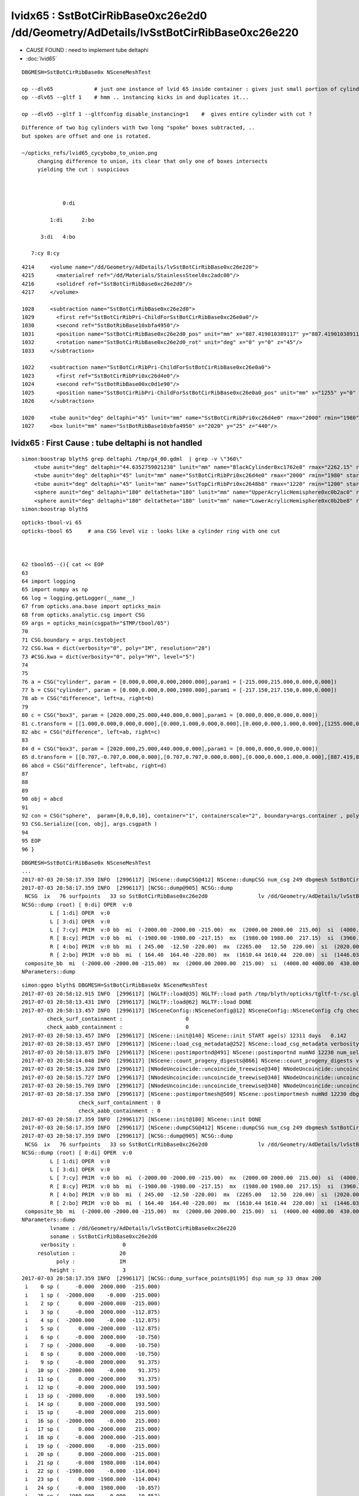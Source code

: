 lvidx65 : SstBotCirRibBase0xc26e2d0 /dd/Geometry/AdDetails/lvSstBotCirRibBase0xc26e220
==========================================================================================


* CAUSE FOUND : need to implement tube deltaphi

* :doc:`lvid65`  


::

     DBGMESH=SstBotCirRibBase0x NSceneMeshTest 

     op --dlv65             # just one instance of lvid 65 inside container : gives just small portion of cylinder
     op --dlv65 --gltf 1    # hmm .. instancing kicks in and duplicates it...

     op --dlv65 --gltf 1 --gltfconfig disable_instancing=1    #  gives entire cylinder with cut ?




::

        Difference of two big cylinders with two long "spoke" boxes subtracted, ..
        but spokes are offset and one is rotated.

        ~/opticks_refs/lvid65_cycybobo_to_union.png
             changing difference to union, its clear that only one of boxes intersects
             yielding the cut : suspicious 
              


                     0:di

                 1:di      2:bo

              3:di   4:bo

           7:cy 8:cy


::

     4214     <volume name="/dd/Geometry/AdDetails/lvSstBotCirRibBase0xc26e220">
     4215       <materialref ref="/dd/Materials/StainlessSteel0xc2adc00"/>
     4216       <solidref ref="SstBotCirRibBase0xc26e2d0"/>
     4217     </volume>

     1028     <subtraction name="SstBotCirRibBase0xc26e2d0">
     1029       <first ref="SstBotCirRibPri-ChildForSstBotCirRibBase0xc26e0a0"/>
     1030       <second ref="SstBotRibBase10xbfa4950"/>
     1031       <position name="SstBotCirRibBase0xc26e2d0_pos" unit="mm" x="887.419010389117" y="887.419010389117" z="0"/>
     1032       <rotation name="SstBotCirRibBase0xc26e2d0_rot" unit="deg" x="0" y="0" z="45"/>
     1033     </subtraction>

     1022     <subtraction name="SstBotCirRibPri-ChildForSstBotCirRibBase0xc26e0a0">
     1023       <first ref="SstBotCirRibPri0xc26d4e0"/>
     1024       <second ref="SstBotRibBase00xc0d1e90"/>
     1025       <position name="SstBotCirRibPri-ChildForSstBotCirRibBase0xc26e0a0_pos" unit="mm" x="1255" y="0" z="0"/>
     1026     </subtraction>

     1020     <tube aunit="deg" deltaphi="45" lunit="mm" name="SstBotCirRibPri0xc26d4e0" rmax="2000" rmin="1980" startphi="0" z="430"/>
     1027     <box lunit="mm" name="SstBotRibBase10xbfa4950" x="2020" y="25" z="440"/>



lvidx65 : First Cause : tube deltaphi is not handled
-----------------------------------------------------------

::

    simon:boostrap blyth$ grep deltaphi /tmp/g4_00.gdml  | grep -v \"360\"
        <tube aunit="deg" deltaphi="44.6352759021238" lunit="mm" name="BlackCylinder0xc1762e8" rmax="2262.15" rmin="2259.15" startphi="0" z="997"/>
        <tube aunit="deg" deltaphi="45" lunit="mm" name="SstBotCirRibPri0xc26d4e0" rmax="2000" rmin="1980" startphi="0" z="430"/>
        <tube aunit="deg" deltaphi="45" lunit="mm" name="SstTopCirRibPri0xc2648b8" rmax="1220" rmin="1200" startphi="0" z="231.89"/>
        <sphere aunit="deg" deltaphi="180" deltatheta="180" lunit="mm" name="UpperAcrylicHemisphere0xc0b2ac0" rmax="10.035" rmin="0" startphi="0" starttheta="0"/>
        <sphere aunit="deg" deltaphi="180" deltatheta="180" lunit="mm" name="LowerAcrylicHemisphere0xc0b2be8" rmax="10.035" rmin="0" startphi="0" starttheta="0"/>
    simon:boostrap blyth$ 



::

     opticks-tbool-vi 65
     opticks-tbool 65     # ana CSG level viz : looks like a cylinder ring with one cut 



     62 tbool65--(){ cat << EOP
     63 
     64 import logging
     65 import numpy as np
     66 log = logging.getLogger(__name__)
     67 from opticks.ana.base import opticks_main
     68 from opticks.analytic.csg import CSG  
     69 args = opticks_main(csgpath="$TMP/tbool/65")
     70 
     71 CSG.boundary = args.testobject
     72 CSG.kwa = dict(verbosity="0", poly="IM", resolution="20")
     73 #CSG.kwa = dict(verbosity="0", poly="HY", level="5")
     74 
     75 
     76 a = CSG("cylinder", param = [0.000,0.000,0.000,2000.000],param1 = [-215.000,215.000,0.000,0.000])
     77 b = CSG("cylinder", param = [0.000,0.000,0.000,1980.000],param1 = [-217.150,217.150,0.000,0.000])
     78 ab = CSG("difference", left=a, right=b)
     79 
     80 c = CSG("box3", param = [2020.000,25.000,440.000,0.000],param1 = [0.000,0.000,0.000,0.000])
     81 c.transform = [[1.000,0.000,0.000,0.000],[0.000,1.000,0.000,0.000],[0.000,0.000,1.000,0.000],[1255.000,0.000,0.000,1.000]]
     82 abc = CSG("difference", left=ab, right=c)
     83 
     84 d = CSG("box3", param = [2020.000,25.000,440.000,0.000],param1 = [0.000,0.000,0.000,0.000])
     85 d.transform = [[0.707,-0.707,0.000,0.000],[0.707,0.707,0.000,0.000],[0.000,0.000,1.000,0.000],[887.419,887.419,0.000,1.000]]
     86 abcd = CSG("difference", left=abc, right=d)
     87 
     88 
     89 
     90 obj = abcd
     91 
     92 con = CSG("sphere",  param=[0,0,0,10], container="1", containerscale="2", boundary=args.container , poly="IM", resolution="20" )
     93 CSG.Serialize([con, obj], args.csgpath )
     94 
     95 EOP
     96 }


::


    DBGMESH=SstBotCirRibBase0x NSceneMeshTest 
    ...
    2017-07-03 20:58:17.359 INFO  [2996117] [NScene::dumpCSG@412] NScene::dumpCSG num_csg 249 dbgmesh SstBotCirRibBase0x
    2017-07-03 20:58:17.359 INFO  [2996117] [NCSG::dump@905] NCSG::dump
     NCSG  ix   76 surfpoints   33 so SstBotCirRibBase0xc26e2d0                lv /dd/Geometry/AdDetails/lvSstBotCirRibBase0xc26e220
    NCSG::dump (root) [ 0:di] OPER  v:0
             L [ 1:di] OPER  v:0
             L [ 3:di] OPER  v:0
             L [ 7:cy] PRIM  v:0 bb  mi  (-2000.00 -2000.00 -215.00)  mx  (2000.00 2000.00  215.00)  si  (4000.00 4000.00  430.00) 
             R [ 8:cy] PRIM  v:0 bb  mi  (-1980.00 -1980.00 -217.15)  mx  (1980.00 1980.00  217.15)  si  (3960.00 3960.00  434.30) 
             R [ 4:bo] PRIM  v:0 bb  mi  ( 245.00  -12.50 -220.00)  mx  (2265.00   12.50  220.00)  si  (2020.00   25.00  440.00) 
             R [ 2:bo] PRIM  v:0 bb  mi  ( 164.40  164.40 -220.00)  mx  (1610.44 1610.44  220.00)  si  (1446.03 1446.03  440.00) 
     composite_bb  mi  (-2000.00 -2000.00 -215.00)  mx  (2000.00 2000.00  215.00)  si  (4000.00 4000.00  430.00) 
    NParameters::dump
 


::

    simon:ggeo blyth$ DBGMESH=SstBotCirRibBase0x NSceneMeshTest 
    2017-07-03 20:58:12.915 INFO  [2996117] [NGLTF::load@35] NGLTF::load path /tmp/blyth/opticks/tgltf-t-/sc.gltf
    2017-07-03 20:58:13.431 INFO  [2996117] [NGLTF::load@62] NGLTF::load DONE
    2017-07-03 20:58:13.457 INFO  [2996117] [NSceneConfig::NSceneConfig@12] NSceneConfig::NSceneConfig cfg check_surf_containment=0,check_aabb_containment=0
            check_surf_containment :                    0
            check_aabb_containment :                    0
    2017-07-03 20:58:13.457 INFO  [2996117] [NScene::init@140] NScene::init START age(s) 12311 days   0.142
    2017-07-03 20:58:13.457 INFO  [2996117] [NScene::load_csg_metadata@252] NScene::load_csg_metadata verbosity 1 num_meshes 249
    2017-07-03 20:58:13.875 INFO  [2996117] [NScene::postimportnd@491] NScene::postimportnd numNd 12230 num_selected 12230 dbgnode -1 dbgnode_list 0 verbosity 1
    2017-07-03 20:58:14.048 INFO  [2996117] [NScene::count_progeny_digests@866] NScene::count_progeny_digests verbosity 1 node_count 12230 digest_size 249
    2017-07-03 20:58:15.328 INFO  [2996117] [NNodeUncoincide::uncoincide_treewise@340] NNodeUncoincide::uncoincide_tree TRYING root.left UNCOINCIDE_UNCYCO  root union difference cylinder cone  left union cylinder  right cone 
    2017-07-03 20:58:15.727 INFO  [2996117] [NNodeUncoincide::uncoincide_treewise@340] NNodeUncoincide::uncoincide_tree TRYING root.left UNCOINCIDE_UNCYCO  root union difference cylinder cone  left union cylinder  right cone 
    2017-07-03 20:58:15.769 INFO  [2996117] [NNodeUncoincide::uncoincide_treewise@340] NNodeUncoincide::uncoincide_tree TRYING root.left UNCOINCIDE_UNCYCO  root union difference cylinder cone  left union cylinder  right cone 
    2017-07-03 20:58:17.358 INFO  [2996117] [NScene::postimportmesh@509] NScene::postimportmesh numNd 12230 dbgnode -1 dbgnode_list 0 verbosity 1
                      check_surf_containment : 0
                      check_aabb_containment : 0
    2017-07-03 20:58:17.359 INFO  [2996117] [NScene::init@180] NScene::init DONE
    2017-07-03 20:58:17.359 INFO  [2996117] [NScene::dumpCSG@412] NScene::dumpCSG num_csg 249 dbgmesh SstBotCirRibBase0x
    2017-07-03 20:58:17.359 INFO  [2996117] [NCSG::dump@905] NCSG::dump
     NCSG  ix   76 surfpoints   33 so SstBotCirRibBase0xc26e2d0                lv /dd/Geometry/AdDetails/lvSstBotCirRibBase0xc26e220
    NCSG::dump (root) [ 0:di] OPER  v:0
             L [ 1:di] OPER  v:0
             L [ 3:di] OPER  v:0
             L [ 7:cy] PRIM  v:0 bb  mi  (-2000.00 -2000.00 -215.00)  mx  (2000.00 2000.00  215.00)  si  (4000.00 4000.00  430.00) 
             R [ 8:cy] PRIM  v:0 bb  mi  (-1980.00 -1980.00 -217.15)  mx  (1980.00 1980.00  217.15)  si  (3960.00 3960.00  434.30) 
             R [ 4:bo] PRIM  v:0 bb  mi  ( 245.00  -12.50 -220.00)  mx  (2265.00   12.50  220.00)  si  (2020.00   25.00  440.00) 
             R [ 2:bo] PRIM  v:0 bb  mi  ( 164.40  164.40 -220.00)  mx  (1610.44 1610.44  220.00)  si  (1446.03 1446.03  440.00) 
     composite_bb  mi  (-2000.00 -2000.00 -215.00)  mx  (2000.00 2000.00  215.00)  si  (4000.00 4000.00  430.00) 
    NParameters::dump
             lvname : /dd/Geometry/AdDetails/lvSstBotCirRibBase0xc26e220
             soname : SstBotCirRibBase0xc26e2d0
          verbosity :               0
         resolution :              20
               poly :              IM
             height :               3
    2017-07-03 20:58:17.359 INFO  [2996117] [NCSG::dump_surface_points@1195] dsp num_sp 33 dmax 200
     i    0 sp (     -0.000  2000.000  -215.000)
     i    1 sp (  -2000.000    -0.000  -215.000)
     i    2 sp (      0.000 -2000.000  -215.000)
     i    3 sp (     -0.000  2000.000  -112.875)
     i    4 sp (  -2000.000    -0.000  -112.875)
     i    5 sp (      0.000 -2000.000  -112.875)
     i    6 sp (     -0.000  2000.000   -10.750)
     i    7 sp (  -2000.000    -0.000   -10.750)
     i    8 sp (      0.000 -2000.000   -10.750)
     i    9 sp (     -0.000  2000.000    91.375)
     i   10 sp (  -2000.000    -0.000    91.375)
     i   11 sp (      0.000 -2000.000    91.375)
     i   12 sp (     -0.000  2000.000   193.500)
     i   13 sp (  -2000.000    -0.000   193.500)
     i   14 sp (      0.000 -2000.000   193.500)
     i   15 sp (     -0.000  2000.000   215.000)
     i   16 sp (  -2000.000    -0.000   215.000)
     i   17 sp (      0.000 -2000.000   215.000)
     i   18 sp (     -0.000  2000.000  -215.000)
     i   19 sp (  -2000.000    -0.000  -215.000)
     i   20 sp (      0.000 -2000.000  -215.000)
     i   21 sp (     -0.000  1980.000  -114.004)
     i   22 sp (  -1980.000    -0.000  -114.004)
     i   23 sp (      0.000 -1980.000  -114.004)
     i   24 sp (     -0.000  1980.000   -10.857)
     i   25 sp (  -1980.000    -0.000   -10.857)
     i   26 sp (      0.000 -1980.000   -10.857)
     i   27 sp (     -0.000  1980.000    92.289)
     i   28 sp (  -1980.000    -0.000    92.289)
     i   29 sp (      0.000 -1980.000    92.289)
     i   30 sp (     -0.000  1980.000   195.435)
     i   31 sp (  -1980.000    -0.000   195.435)
     i   32 sp (      0.000 -1980.000   195.435)
     csg.index (mesh_id) 76 num nodes 16
     node idx :  4440 4441 4442 4443 4444 4445 4446 4447 6100 6101 ... 




